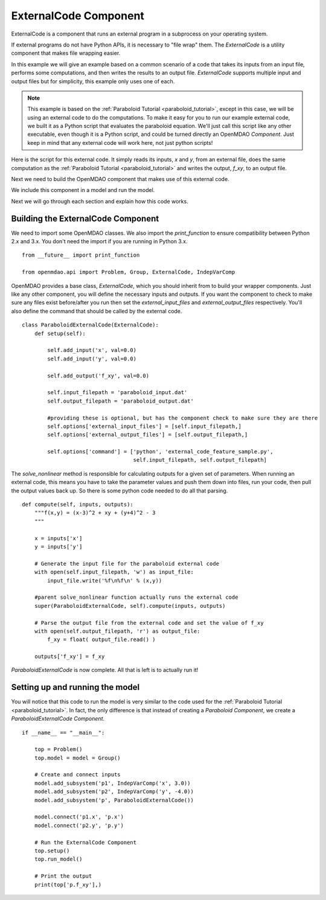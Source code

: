 .. index:: ExternalCode Example

.. _externalcode_feature:

**********************
ExternalCode Component
**********************

ExternalCode is a component that runs an external program in a subprocess on your operating system.

If external programs do not have Python APIs, it is necessary to "file wrap" them.
The `ExternalCode` is a utility component that makes file wrapping easier.

In this example we will give an example based on a common scenario of a code that takes
its inputs from an input file, performs some computations, and then writes the results
to an output file. `ExternalCode` supports multiple input and output files but
for simplicity, this example only uses one of each.

.. note::

  This example is based on the :ref:`Paraboloid Tutorial <paraboloid_tutorial>`, except in this case,
  we will be using an external code to do the computations. To make it easy for you to run our
  example external code, we built it as a Python script that evaluates the paraboloid
  equation. We'll just call this script like any other executable, even though it is a Python script,
  and could be turned directly an OpenMDAO `Component`. Just keep in mind that any external code will
  work here, not just python scripts!

Here is the script for this external code. It simply reads its inputs, `x` and `y`, from an external file,
does the same computation as the :ref:`Paraboloid Tutorial <paraboloid_tutorial>` and writes the output,
`f_xy`, to an output file.


.. embed-code::
    openmdao.components.tests.external_code_feature_sample


Next we need to build the OpenMDAO component that makes use of this external code.

.. embed-code::
    openmdao.components.tests.test_external_code.ParaboloidExternalCode

We include this component in a model and run the model.

.. embed-test::
    openmdao.components.tests.test_external_code.TestExternalCodeFeature.test_main


Next we will go through each section and explain how this code works.

Building the ExternalCode Component
-----------------------------------


We need to import some OpenMDAO classes. We also import the `print_function` to
ensure compatibility between Python 2.x and 3.x. You don't need the import if
you are running in Python 3.x.

::

    from __future__ import print_function

    from openmdao.api import Problem, Group, ExternalCode, IndepVarComp


OpenMDAO provides a base class, `ExternalCode`, which you should inherit from to
build your wrapper components. Just like any other component, you will define the
necessary inputs and outputs. If you
want the component to check to make sure any files exist before/after you run
then set the `external_input_files` and `external_output_files` respectively. You'll
also define the command that should be called by the external code.


::

    class ParaboloidExternalCode(ExternalCode):
        def setup(self):

            self.add_input('x', val=0.0)
            self.add_input('y', val=0.0)

            self.add_output('f_xy', val=0.0)

            self.input_filepath = 'paraboloid_input.dat'
            self.output_filepath = 'paraboloid_output.dat'

            #providing these is optional, but has the component check to make sure they are there
            self.options['external_input_files'] = [self.input_filepath,]
            self.options['external_output_files'] = [self.output_filepath,]

            self.options['command'] = ['python', 'external_code_feature_sample.py',
                                       self.input_filepath, self.output_filepath]

The `solve_nonlinear` method is responsible for calculating outputs for a
given set of parameters. When running an external code, this means
you have to take the parameter values and push them down into files,
run your code, then pull the output values back up. So there is some python
code needed to do all that parsing.

::

    def compute(self, inputs, outputs):
        """f(x,y) = (x-3)^2 + xy + (y+4)^2 - 3
        """

        x = inputs['x']
        y = inputs['y']

        # Generate the input file for the paraboloid external code
        with open(self.input_filepath, 'w') as input_file:
            input_file.write('%f\n%f\n' % (x,y))

        #parent solve_nonlinear function actually runs the external code
        super(ParaboloidExternalCode, self).compute(inputs, outputs)

        # Parse the output file from the external code and set the value of f_xy
        with open(self.output_filepath, 'r') as output_file:
            f_xy = float( output_file.read() )

        outputs['f_xy'] = f_xy


`ParaboloidExternalCode` is now complete. All that is left is to actually run
it!

Setting up and running the model
--------------------------------

You will notice that this code to run the model is very similar to the code used
for the :ref:`Paraboloid Tutorial <paraboloid_tutorial>`. In fact, the only
difference is that instead of creating a `Paraboloid` `Component`, we
create a `ParaboloidExternalCode` `Component`.

::

    if __name__ == "__main__":

        top = Problem()
        top.model = model = Group()

        # Create and connect inputs
        model.add_subsystem('p1', IndepVarComp('x', 3.0))
        model.add_subsystem('p2', IndepVarComp('y', -4.0))
        model.add_subsystem('p', ParaboloidExternalCode())

        model.connect('p1.x', 'p.x')
        model.connect('p2.y', 'p.y')

        # Run the ExternalCode Component
        top.setup()
        top.run_model()

        # Print the output
        print(top['p.f_xy'],)

.. tags:: Tutorials, External Code, Wrapping
